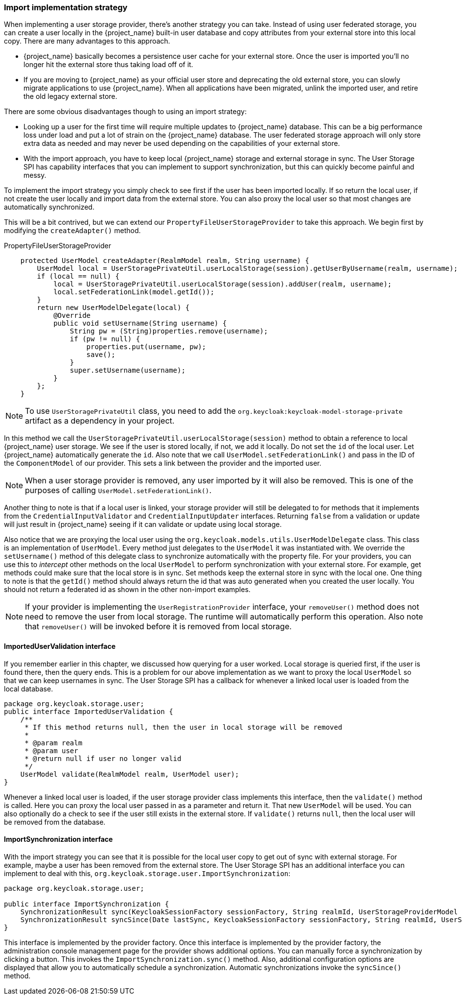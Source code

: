 
=== Import implementation strategy

When implementing a user storage provider, there's another strategy you can take. Instead of using user federated storage,
you can create a user locally in the {project_name} built-in user database and copy attributes from your external
store into this local copy. There are many advantages to this approach.

* {project_name} basically becomes a persistence user cache for your external store. Once the user is imported
you'll no longer hit the external store thus taking load off of it.
* If you are moving to {project_name} as your official user store and deprecating the old external store, you
can slowly migrate applications to use {project_name}. When all applications have been migrated, unlink the
imported user, and retire the old legacy external store.

There are some obvious disadvantages though to using an import strategy:

* Looking up a user for the first time will require multiple updates to {project_name} database. This can
be a big performance loss under load and put a lot of strain on the {project_name} database. The user federated
storage approach will only store extra data as needed and may never be used depending on the capabilities of your external store.
* With the import approach, you have to keep local {project_name} storage and external storage in sync. The User Storage SPI
has capability interfaces that you can implement to support synchronization, but this can quickly become painful and messy.

To implement the import strategy you simply check to see first if the user has been imported locally. If so return the
local user, if not create the user locally and import data from the external store. You can also proxy the local user
so that most changes are automatically synchronized.

This will be a bit contrived, but we can extend our `PropertyFileUserStorageProvider` to take this approach. We
begin first by modifying the `createAdapter()` method.

.PropertyFileUserStorageProvider
[source,java]
----
    protected UserModel createAdapter(RealmModel realm, String username) {
        UserModel local = UserStoragePrivateUtil.userLocalStorage(session).getUserByUsername(realm, username);
        if (local == null) {
            local = UserStoragePrivateUtil.userLocalStorage(session).addUser(realm, username);
            local.setFederationLink(model.getId());
        }
        return new UserModelDelegate(local) {
            @Override
            public void setUsername(String username) {
                String pw = (String)properties.remove(username);
                if (pw != null) {
                    properties.put(username, pw);
                    save();
                }
                super.setUsername(username);
            }
        };
    }
----

NOTE: To use `UserStoragePrivateUtil` class, you need to add the `org.keycloak:keycloak-model-storage-private` artifact as a dependency in your project.

In this method we call the `UserStoragePrivateUtil.userLocalStorage(session)` method to obtain a reference to local {project_name}
user storage. We see if the user is stored locally, if not, we add it locally. Do not set the `id` of the local user.
Let {project_name} automatically generate the `id`.  Also note that we call
`UserModel.setFederationLink()` and pass in the ID of the `ComponentModel` of our provider. This sets a link between
the provider and the imported user.

NOTE: When a user storage provider is removed, any user imported by it will also be removed.  This is one of the
      purposes of calling `UserModel.setFederationLink()`.

Another thing to note is that if a local user is linked, your storage provider will still be delegated to for methods
that it implements from the `CredentialInputValidator` and `CredentialInputUpdater` interfaces. Returning `false`
from a validation or update will just result in {project_name} seeing if it can validate or update using
local storage.

Also notice that we are proxying the local user using the `org.keycloak.models.utils.UserModelDelegate` class.
This class is an implementation of `UserModel`. Every method just delegates to the `UserModel` it was instantiated with.
We override the `setUsername()` method of this delegate class to synchronize automatically with the property file.
For your providers, you can use this to _intercept_ other methods on the local `UserModel` to perform synchronization
with your external store.  For example, get methods could make sure that the local store is in sync. Set methods
keep the external store in sync with the local one.  One thing to note is that the `getId()` method should always return
 the id that was auto generated when you created the user locally.  You should not return a federated id as shown in
the other non-import examples.

NOTE: If your provider is implementing the `UserRegistrationProvider` interface, your `removeUser()` method does not
      need to remove the user from local storage.  The runtime will automatically perform this operation.  Also
      note that `removeUser()` will be invoked before it is removed from local storage.


==== ImportedUserValidation interface

If you remember earlier in this chapter, we discussed how querying for a user worked.  Local storage is queried first,
if the user is found there, then the query ends.  This is a problem for our above implementation as we want
to proxy the local `UserModel` so that we can keep usernames in sync.  The User Storage SPI has a callback for whenever
a linked local user is loaded from the local database.

[source,java]
----
package org.keycloak.storage.user;
public interface ImportedUserValidation {
    /**
     * If this method returns null, then the user in local storage will be removed
     *
     * @param realm
     * @param user
     * @return null if user no longer valid
     */
    UserModel validate(RealmModel realm, UserModel user);
}
----

Whenever a linked local user is loaded, if the user storage provider class implements this interface, then the
`validate()` method is called. Here you can proxy the local user passed in as a parameter and return it. That
new `UserModel` will be used. You can also optionally do a check to see if the user still exists in the external store.
If `validate()` returns `null`, then the local user will be removed from the database.

==== ImportSynchronization interface

With the import strategy you can see that it is possible for the local user copy to get out of sync with
external storage. For example, maybe a user has been removed from the external store. The User Storage SPI has
an additional interface you can implement to deal with this, `org.keycloak.storage.user.ImportSynchronization`:

[source,java]
----
package org.keycloak.storage.user;

public interface ImportSynchronization {
    SynchronizationResult sync(KeycloakSessionFactory sessionFactory, String realmId, UserStorageProviderModel model);
    SynchronizationResult syncSince(Date lastSync, KeycloakSessionFactory sessionFactory, String realmId, UserStorageProviderModel model);
}
----

This interface is implemented by the provider factory. Once this interface is implemented by the provider factory, the administration console management page for the provider shows additional options. You can manually force a synchronization by clicking a button. This invokes the `ImportSynchronization.sync()` method. Also, additional configuration options are displayed that allow you to automatically schedule a synchronization. Automatic synchronizations invoke the `syncSince()` method.

